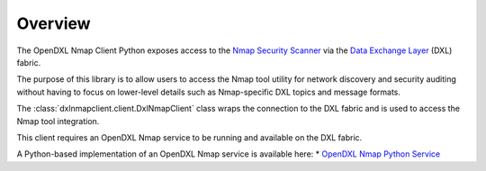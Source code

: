 Overview
========

The OpenDXL Nmap Client Python exposes access to the `Nmap Security Scanner <https://nmap.org/docs.html/>`_
via the `Data Exchange Layer <http://www.mcafee.com/us/solutions/data-exchange-layer.aspx>`_ (DXL) fabric.

The purpose of this library is to allow users to access the Nmap tool utility for network discovery and
security auditing without having to focus on lower-level details such as Nmap-specific DXL topics and
message formats.

The :class:`dxlnmapclient.client.DxlNmapClient` class wraps the connection to the DXL fabric and is used to
access the Nmap tool integration.

This client requires an OpenDXL Nmap service to be running and available on the DXL fabric.

A Python-based implementation of an OpenDXL Nmap service is available here:
* `OpenDXL Nmap Python Service <https://github-lvs.corpzone.internalzone.com/detect/opendxl-nmap-service-python>`_


